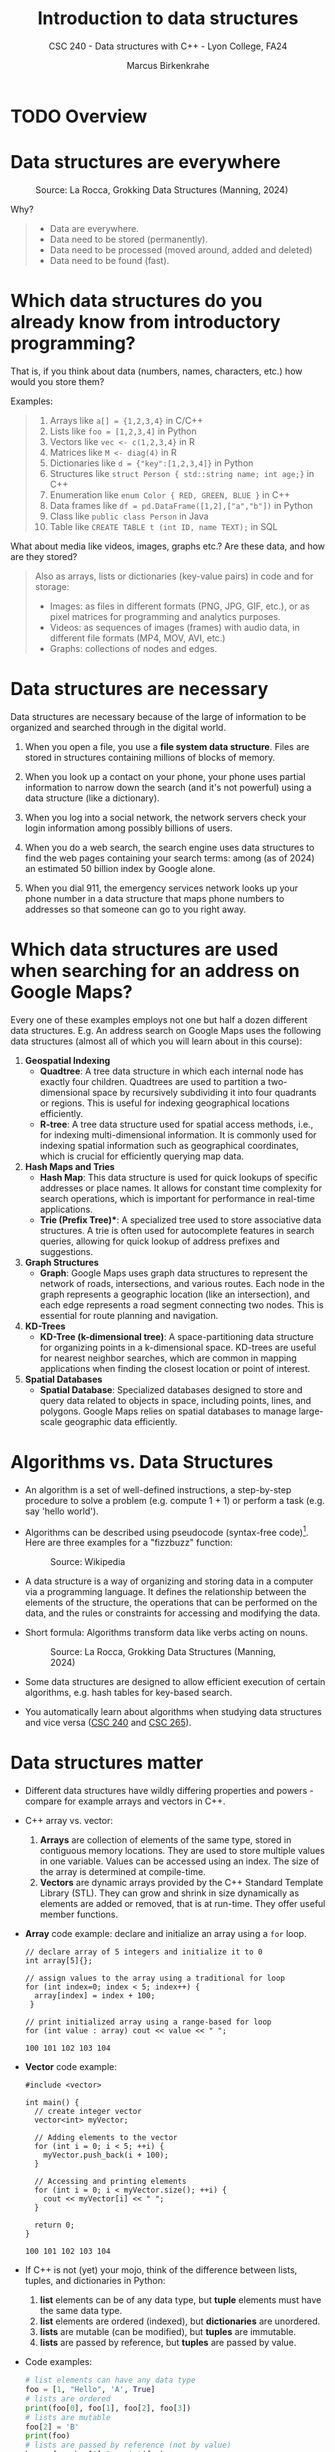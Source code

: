 #+TITLE: Introduction to data structures
#+AUTHOR: Marcus Birkenkrahe
#+SUBTITLE: CSC 240 - Data structures with C++ - Lyon College, FA24
#+STARTUP:overview hideblocks indent
#+OPTIONS: toc:nil num:nil ^:nil
#+PROPERTY: header-args:C++ :main yes :includes <iostream> :results output :exports both :noweb yes
* TODO Overview
* Data structures are everywhere
#+attr_html: :width 600px:
#+caption: Source: La Rocca, Grokking Data Structures (Manning, 2024)
[[../img/01__image001.png]]

Why?
#+begin_quote
- Data are everywhere.
- Data need to be stored (permanently).
- Data need to be processed (moved around, added and deleted)
- Data need to be found (fast).
#+end_quote

* Which data structures do you already know from introductory programming?

That is, if you think about data (numbers, names, characters, etc.)
how would you store them?

Examples:
#+begin_quote
1) Arrays like ~a[] = {1,2,3,4}~ in C/C++
2) Lists like ~foo = [1,2,3,4]~ in Python
3) Vectors like ~vec <- c(1,2,3,4}~ in R
4) Matrices like ~M <- diag(4)~ in R
5) Dictionaries like ~d = {"key":[1,2,3,4]}~ in Python
6) Structures like ~struct Person { std::string name; int age;}~ in C++
7) Enumeration like ~enum Color { RED, GREEN, BLUE }~ in C++
8) Data frames like ~df = pd.DataFrame([1,2],["a","b"])~ in Python
9) Class like ~public class Person~ in Java
10) Table like ~CREATE TABLE t (int ID, name TEXT);~ in SQL
#+end_quote

What about media like videos, images, graphs etc.? Are these data, and
how are they stored?
#+begin_quote
Also as arrays, lists or dictionaries (key-value pairs) in code and for storage:
- Images: as files in different formats (PNG, JPG, GIF, etc.), or as
  pixel matrices for programming and analytics purposes.
- Videos: as sequences of images (frames) with audio data, in
  different file formats (MP4, MOV, AVI, etc.)
- Graphs: collections of nodes and edges. 
#+end_quote

* Data structures are necessary

Data structures are necessary because of the large of information to
be organized and searched through in the digital world.

1) When you open a file, you use a *file system data structure*. Files
   are stored in structures containing millions of blocks of memory.

2) When you look up a contact on your phone, your phone uses partial
   information to narrow down the search (and it's not powerful)
   using a data structure (like a dictionary).

3) When you log into a social network, the network servers check
   your login information among possibly billions of users.

4) When you do a web search, the search engine uses data structures
   to find the web pages containing your search terms: among
   (as of 2024) an estimated 50 billion index by Google alone.

5) When you dial 911, the emergency services network looks up your
   phone number in a data structure that maps phone numbers to
   addresses so that someone can go to you right away.

* Which data structures are used when searching for an address on Google Maps?

Every one of these examples employs not one but half a dozen
different data structures. E.g. An address search on Google Maps
uses the following data structures (almost all of which you will
learn about in this course):

1. *Geospatial Indexing*
   - *Quadtree*: A tree data structure in which each internal node has
     exactly four children. Quadtrees are used to partition a
     two-dimensional space by recursively subdividing it into four
     quadrants or regions. This is useful for indexing geographical
     locations efficiently.
   - *R-tree*: A tree data structure used for spatial access methods,
     i.e., for indexing multi-dimensional information. It is
     commonly used for indexing spatial information such as
     geographical coordinates, which is crucial for efficiently
     querying map data.

2. *Hash Maps and Tries*
   - *Hash Map*: This data structure is used for quick lookups of
     specific addresses or place names. It allows for constant time
     complexity for search operations, which is important for
     performance in real-time applications.
   - *Trie (Prefix Tree)**: A specialized tree used to store
     associative data structures. A trie is often used for
     autocomplete features in search queries, allowing for quick
     lookup of address prefixes and suggestions.

3. *Graph Structures*
   - *Graph*: Google Maps uses graph data structures to represent the
     network of roads, intersections, and various routes. Each node
     in the graph represents a geographic location (like an
     intersection), and each edge represents a road segment
     connecting two nodes. This is essential for route planning and
     navigation.

4. *KD-Trees*
   - *KD-Tree (k-dimensional tree)*: A space-partitioning data
     structure for organizing points in a k-dimensional
     space. KD-trees are useful for nearest neighbor searches, which
     are common in mapping applications when finding the closest
     location or point of interest.

5. *Spatial Databases*
   - *Spatial Database*: Specialized databases designed to store and
     query data related to objects in space, including points,
     lines, and polygons. Google Maps relies on spatial databases to
     manage large-scale geographic data efficiently.

* Algorithms vs. Data Structures

- An algorithm is a set of well-defined instructions, a step-by-step
  procedure to solve a problem (e.g. compute 1 + 1) or perform a task
  (e.g. say 'hello world').

- Algorithms can be described using pseudocode (syntax-free
  code)[fn:1]. Here are three examples for a "fizzbuzz" function:
  #+attr_html: :width 600px:
  #+caption: Source: Wikipedia
  [[../img/pseudocodeExamples.png]]

- A data structure is a way of organizing and storing data in a
  computer via a programming language. It defines the relationship
  between the elements of the structure, the operations that can be
  performed on the data, and the rules or constraints for accessing
  and modifying the data.

- Short formula: Algorithms transform data like verbs acting on nouns.
  #+attr_html: :width 600px:
  #+caption: Source: La Rocca, Grokking Data Structures (Manning, 2024)
  [[../img/01__image003.png]]

- Some data structures are designed to allow efficient execution of
  certain algorithms, e.g. hash tables for key-based search.

- You automatically learn about algorithms when studying data
  structures and vice versa ([[https://catalog.lyon.edu/computer-science/csc-240][CSC 240]] and [[https://catalog.lyon.edu/computer-science/csc-265][CSC 265]]).

* Data structures matter

- Different data structures have wildly differing properties and
  powers - compare for example arrays and vectors in C++.

- C++ array vs. vector:
  1) *Arrays* are collection of elements of the same type, stored in
     contiguous memory locations. They are used to store multiple
     values in one variable. Values can be accessed using an
     index. The size of the array is determined at compile-time.
  2) *Vectors* are dynamic arrays provided by the C++ Standard Template
     Library (STL). They can grow and shrink in size dynamically as
     elements are added or removed, that is at run-time. They offer
     useful member functions.

- *Array* code example: declare and initialize an array using a =for= loop.
  #+begin_src C++ :main yes :includes <iostream> :namespaces std :results output :exports both
    // declare array of 5 integers and initialize it to 0
    int array[5]{};

    // assign values to the array using a traditional for loop
    for (int index=0; index < 5; index++) {
      array[index] = index + 100;
     }

    // print initialized array using a range-based for loop
    for (int value : array) cout << value << " ";
  #+end_src

  #+RESULTS:
  : 100 101 102 103 104

- *Vector* code example:
  #+begin_src C++ :main yes :includes <iostream> :namespaces std :results output :exports both
    #include <vector>

    int main() {
      // create integer vector
      vector<int> myVector;

      // Adding elements to the vector
      for (int i = 0; i < 5; ++i) {
        myVector.push_back(i + 100);
      }

      // Accessing and printing elements
      for (int i = 0; i < myVector.size(); ++i) {
        cout << myVector[i] << " ";
      }

      return 0;
    }
  #+end_src

  #+RESULTS:
  : 100 101 102 103 104

- If C++ is not (yet) your mojo, think of the difference between
  lists, tuples, and dictionaries in Python:
  1) *list* elements can be of any data type, but *tuple* elements must
     have the same data type.
  2) *list* elements are ordered (indexed), but *dictionaries* are unordered.
  3) *lists* are mutable (can be modified), but *tuples* are immutable.
  4) *lists* are passed by reference, but *tuples* are passed by value.

- Code examples:
  #+begin_src python :python python3 :session *Python* :results output
    # list elements can have any data type
    foo = [1, "Hello", 'A', True]
    # lists are ordered
    print(foo[0], foo[1], foo[2], foo[3])
    # lists are mutable
    foo[2] = 'B'
    print(foo)
    # lists are passed by reference (not by value)
    bar = foo; bar[1]=2; print(foo)
  #+end_src

  #+RESULTS:
  : 1 Hello A True
  : [1, 'Hello', 'B', True]
  : [1, 2, 'B', True]

* Why you should learn data structures

- Learn an essential tool you cannot really do without (like editing)
- ML progress requires new data structures (graph neural nets)
- Database landscape is evolving (flexible indexing)
- Avoid Maslow's hammer ("If your toolbelt only has a hammer, you will
  be tempted to treat everything as a nail.") - What if you must
  tighten a screw?

* Example use cases

1) Searching through a large collection of baseball cards (binary
   search on sorted arrays)
   
2) Keeping track of logged-in users and their IP addresses (at scale,
   and securely - hash tables).
   
3) Modeling relationships between social media network users
   (persistent and scalable - graphs).

* How do choose the right data structure

By building up muscle: solve *many problems* in *different ways* and in *.

Example: "Hello" program that greets the user by name
1) Input from the keyboard or from a file
2) Output to the screen or to a file
3) Output with =cout= or =printf=
4) User name stored as =string= or as =char= array
5) User name retrieved with =cin= or with =cin.get= or =scanf=
6) Concatenate greeting message with =+= or stream with =<<=
7) With a user-defined function or as standalone command
8) With a user-defined =class= or =struct=

These solutions differ by performance, flexibility, readability,
nstandardization, style, and portability.

* A mental model for applying data structures
#+attr_html: :width 700px:
#+caption: BPMN model for using data structures
[[../img/identify_data_structure.png]]

- The implementation comes after everything else.
- The days of finding solutions through "tinkering" are over.
- Computer programs can be formally proven to be correct[fn:2].

* Extended use case: "Pet emergency room"

- *Problem:* how to run an emergency waiting room for pets, in
  particular the registration and admission of patients.

- *Constraints:*
  + multiple species of animals
  + infinite capacity of the waiting room
  + no other constraints

- *Input:* time-ordered group of animals.

- *Output:* ordered waiting list.

- *Process:* register animals, then admit them in order.

There are (at least) four different solutions to choose from:

** Bag

- Data structure: *Bag*. All patient forms are put in the container in
  random order.

- *Check:* Does solution work, and does it work well?
  1) A bag is easy to implement.
  2) You cannot keep control over the order.

** Stack

- Data structure: *Stack*. All patient forms are stored in order, in a
  pile with the oldest at the bottom and the newest at the top. Forms
  are taken from the top.

- Does solution work, and does it work well?
  1) A stack is good to process the most recent entries first.
  2) It's bad to handle a waiting line (prioritizes recent entries).

** Queue

- Data structure: : *Queue.* All patient forms are stored in order, in a
  pile with the oldest at the bottom and the newest at the top. Forms
  are taken from the bottom.

- Does solution work, and does it work well?
  1) The queue implements a first come, first serve policy.
  2) Problem: urgent entries are forced to wait.

** Priority queue

- Data structure: *Priority queue*. A queue that t akes more than
  arrival time into account. It also contains information on
  *priority*. Patient forms are ordered first by priority, and then by
  arrival.

- Does solution work, and does it work well?
  1) Urgent entries are now processed first.
  2) This container is slower and more complex to implement.

** Model each process in BPMN

BPMN (Business Process Model and Notation) is a diagrammatic language
to create process models that represent the flow of an action from
start to end for every participant of a process.

In this case, the participant is the Pet ER Receptionist who interacts
with the patients by getting forms from the patient, sorts the forms,
and pulls them from the stack before calling upon the next patient.
#+attr_html: :width 400px:
#+caption: BPMN models for "Pet Emergency Room" use case
[[../img/pet_emergency_room.png]]

* The need for efficiency ([[https://opendatastructures.org/ods-cpp/1_1_Need_Efficiency.html][Morin]])

- *Example:* If an application looks up a dataset with 1 mio (10^{6})
  items, and if each item needs to be looked up at least once, we have
  10^{12} = 10^6 x 10^6 searches or number of operations.

- If a processor can perform 1 bio (10^{9}) operations per second, it
  will take it 10^{12}/10^{9} = 1000 seconds or 16 min 40 sec to search
  through the dataset once.

- Google indexes over 50 bio (50 x 10^9) web pages, which means that a
  query over this data would take no less than 50 seconds. Google
  received approximately 40,000 = 4 x 10^{5} queries per second. Google
  operates no less than 40 data centers with no less than 50,000
  servers per data center (40 x 5 x 10^5 = 2 x 10^{7}) - to match this
  demand.

- The examples show that obvious implementations of data structures do
  not scale well if the number of items n in the data structure
  (e.g. a table) and the number of operations m performed on it
  (e.g. a search) are large because the time (measured in machine
  instructions) is roughly n x m.

- For example there are data structures where a search only needs to
  look at two items on average independent on the number of items
  stored - which means that a 1 bio instructions per second computer
  can complete a search of 50 bio pages in 2 x 10-9 seconds, or 2 nano
  seconds.

- Then there are data structures where the number of items inspected
  during an operation grows very slowly as a function of the number of
  items.

* Summary

- A data structure is a way of organizing and storing data in a
  computer or a programming language, defining the relationship
  between data, operations that can be performed on the data, and
  rules or constraints for accessing and modifying the data.
- Data structures are fundamental to organizing and storing data
  efficiently.
- An algorithm is a set of well-defined instructions, a step-by-step
  procedure designed to solve a specific problem or perform a
  particular task.
- Algorithms and data structures complement each other like nouns and
  verbs complement each other in a sentence.
- Choosing the wrong data structure can have dire consequences, such
  as crashing your website or causing security hazards.
- There is a step-by-step process that can help you decide which data
  structures to use in a project.
- The process is iterative and requires you to check the quality of
  your solution until you meet all of your requirements.

* References

- Pseudocode Literature Review - IEEE
- [[https://en.wikipedia.org/wiki/Spatial_database#Spatial_index][Geospatial Indexing - Wikipedia]]
- [[https://www.techrepublic.com/article/how-google-maps-works/][How Google Maps Works - TechRepublic]]
- [[https://www.esri.com/library/bestpractices/spatial-database.pdf][Introduction to Spatial Databases - Esri]]
- [[https://www.geeksforgeeks.org/trie-insert-and-search/][Trie Data Structure - GeeksforGeeks]]
- Morin, [[https://opendatastructures.org/ods-cpp/ods-cpp-html.html][Open Data Structures in C++]] (2024)
- Rocca, [[https://livebook.manning.com/book/grokking-data-structures][Grokking Data Structures]] (2024)

#+attr_html: :width 250px:
#+caption: Cover De Rocca, Grokking Data Structures (Manning, 2024)
[[../img/bookCover.jpg]]
  
* Footnotes

[fn:1]Though there is no standard, efficient pseudocode is not
completely arbitrary, cp. Helfrich (Appendix A), "Pseudocode Standard"
([[https://users.csc.calpoly.edu/~jdalbey/SWE/pdl_std.html][J Dalbey]]), and this pseudocode literature review ([[https://ieeexplore.ieee.org/document/9640222][2021]]).

[fn:2]Step-by-step proofs include: (1) error-free compilation, logical
correctness, edge case handling; (2) code analysis with includes,
namespace, main function, variable declarations, input and output
handling, (3) Code testing with various inputs (see example).
